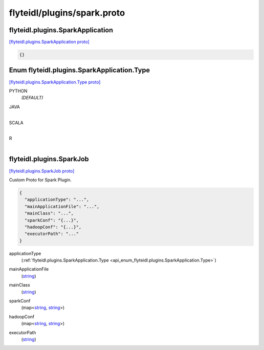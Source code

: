 .. _api_file_flyteidl/plugins/spark.proto:

flyteidl/plugins/spark.proto
============================

.. _api_msg_flyteidl.plugins.SparkApplication:

flyteidl.plugins.SparkApplication
---------------------------------

`[flyteidl.plugins.SparkApplication proto] <https://github.com/lyft/flyteidl/blob/master/protos/flyteidl/plugins/spark.proto#L6>`_


.. code-block:: json

  {}



.. _api_enum_flyteidl.plugins.SparkApplication.Type:

Enum flyteidl.plugins.SparkApplication.Type
-------------------------------------------

`[flyteidl.plugins.SparkApplication.Type proto] <https://github.com/lyft/flyteidl/blob/master/protos/flyteidl/plugins/spark.proto#L7>`_


.. _api_enum_value_flyteidl.plugins.SparkApplication.Type.PYTHON:

PYTHON
  *(DEFAULT)* ⁣
  
.. _api_enum_value_flyteidl.plugins.SparkApplication.Type.JAVA:

JAVA
  ⁣
  
.. _api_enum_value_flyteidl.plugins.SparkApplication.Type.SCALA:

SCALA
  ⁣
  
.. _api_enum_value_flyteidl.plugins.SparkApplication.Type.R:

R
  ⁣
  

.. _api_msg_flyteidl.plugins.SparkJob:

flyteidl.plugins.SparkJob
-------------------------

`[flyteidl.plugins.SparkJob proto] <https://github.com/lyft/flyteidl/blob/master/protos/flyteidl/plugins/spark.proto#L16>`_

Custom Proto for Spark Plugin.

.. code-block:: json

  {
    "applicationType": "...",
    "mainApplicationFile": "...",
    "mainClass": "...",
    "sparkConf": "{...}",
    "hadoopConf": "{...}",
    "executorPath": "..."
  }

.. _api_field_flyteidl.plugins.SparkJob.applicationType:

applicationType
  (:ref:`flyteidl.plugins.SparkApplication.Type <api_enum_flyteidl.plugins.SparkApplication.Type>`) 
  
.. _api_field_flyteidl.plugins.SparkJob.mainApplicationFile:

mainApplicationFile
  (`string <https://developers.google.com/protocol-buffers/docs/proto#scalar>`_) 
  
.. _api_field_flyteidl.plugins.SparkJob.mainClass:

mainClass
  (`string <https://developers.google.com/protocol-buffers/docs/proto#scalar>`_) 
  
.. _api_field_flyteidl.plugins.SparkJob.sparkConf:

sparkConf
  (map<`string <https://developers.google.com/protocol-buffers/docs/proto#scalar>`_, `string <https://developers.google.com/protocol-buffers/docs/proto#scalar>`_>) 
  
.. _api_field_flyteidl.plugins.SparkJob.hadoopConf:

hadoopConf
  (map<`string <https://developers.google.com/protocol-buffers/docs/proto#scalar>`_, `string <https://developers.google.com/protocol-buffers/docs/proto#scalar>`_>) 
  
.. _api_field_flyteidl.plugins.SparkJob.executorPath:

executorPath
  (`string <https://developers.google.com/protocol-buffers/docs/proto#scalar>`_) 
  



